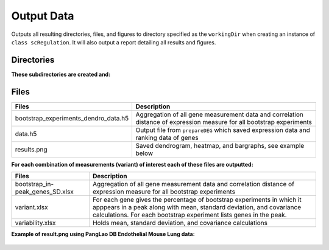 **Output Data**
===============

Outputs all resulting directories, files, and figures to directory specified as the ``workingDir`` when creating an instance of ``class scRegulation``. 
It will also output a report detailing all results and figures.    

**Directories**
---------------

**These subdirectories are created and:**

.. tabs::

   .. tab:: bootstrap/

      Contains a folder for each individual bootstrap experiment which includes: 

      .. list-table:: 
        :header-rows: 1
        :align: center

        * - Files 
          - Description 
        * - batches.txt
          - List of batches used in the analysis 
        * - comparison.txt
          - TEXT
        * - dendrogram-heatmap-correlation-data.(h5/xlsx) 
          - For each gene holds all measurement data (e.g. cluster, Fraction, Top50 overlap, etc.). Contains correlation distance of expression measure.
        * - dendrogram-heatmap-correlation.png
          - Saved dendrogram, heatmap, and bargraphs, see example below
        * - metricFile.h5
          - Gene expression data for specified metric
        * - per-gene-measures-correlation.(h5/xlsx) 
          - TEXT
        * - perGeneStats.h5
          - For each gene holds fraction of cells expressing it, median expression, and per batch counts
        * - size.txt
          - Size of input data (number of cells and genes)

   .. tab:: byBatches/

      TEXT

      .. list-table:: 
        :header-rows: 1
        :align: center

        * - Files 
          - Description 
        * - dendrogram-heatmap-correlation-data.(h5/xlsx) 
          - For each gene holds all measurement data (e.g. cluster, Fraction, Top50 overlap, etc.). Contains correlation distance of expression measure.
        * - metricsFile.h5 
          - Gene expression data for specified metric
        * - per-gene-measures-correlation.(h5/xlsx) 
          - TEXT
        * - perGeneStats.h5
          - For each gene holds fraction of cells expressing it, median expression, and per batch counts
        * - size.txt
          - Size of input data (number of cells and genes)  

   .. tab:: random/

      Contains files saved from Scramble function 

      .. list-table:: 
        :header-rows: 1
        :align: left

        * - Files 
          - Description 
        * - combined_M_aligned.h5 
          - TEXT
        * - se_distribution.png 
          - Plotted counts distribution
        * - se_distribution.xlsx
          - Counts distribution data

**Files**
---------

.. list-table:: 
  :header-rows: 1
  :align: center

  * - Files 
    - Description 
  * - bootstrap_experiments_dendro_data.h5
    - Aggregation of all gene measurement data and correlation distance of expression measure for all bootstrap experiments
  * - data.h5
    - Output file from ``prepareDEG`` which saved expression data and ranking data of genes
  * - results.png
    - Saved dendrogram, heatmap, and bargraphs, see example below

**For each combination of measurements (variant) of interest each of these files are outputted:**

.. list-table::
  :header-rows: 1
  :align: center

  * - Files 
    - Description 
  * - bootstrap_in-peak_genes_SD.xlsx
    - Aggregation of all gene measurement data and correlation distance of expression measure for all bootstrap experiments
  * - variant.xlsx
    - For each gene gives the percentage of bootstrap experiments in which it apppears in a peak along with mean, standard deviation, and covariance calculations. For each bootstrap experiment lists genes in the peak.
  * - variability.xlsx
    - Holds mean, standard deviation, and covariance calculations 

**Example of result.png using PangLao DB Endothelial Mouse Lung data:** 

.. figure:: images/ExampleDendro.png
  :scale: 40 %
  :align: center
    

        